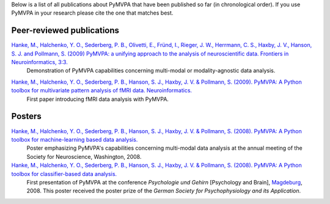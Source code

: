 .. -*- mode: rst -*-
.. ex: set sts=4 ts=4 sw=4 et tw=79:

Below is a list of all publications about PyMVPA that have been published so
far (in chronological order). If you use PyMVPA in your research please cite
the one that matches best.

Peer-reviewed publications
--------------------------

`Hanke, M., Halchenko, Y. O., Sederberg, P. B., Olivetti, E., Fründ, I., Rieger, J. W., Herrmann, C. S., Haxby, J. V., Hanson, S. J. and Pollmann, S. (2009) PyMVPA\: a unifying approach to the analysis of neuroscientific data. Frontiers in Neuroinformatics, 3:3.`_
  Demonstration of PyMVPA capabilities concerning multi-modal or
  modality-agnostic data analysis.

.. _Hanke, M., Halchenko, Y. O., Sederberg, P. B., Olivetti, E., Fründ, I., Rieger, J. W., Herrmann, C. S., Haxby, J. V., Hanson, S. J. and Pollmann, S. (2009) PyMVPA\: a unifying approach to the analysis of neuroscientific data. Frontiers in Neuroinformatics, 3:3.: http://dx.doi.org/10.3389/neuro.11.003.2009


`Hanke, M., Halchenko, Y. O., Sederberg, P. B., Hanson, S. J., Haxby, J. V. & Pollmann, S. (2009). PyMVPA: A Python toolbox for multivariate pattern analysis of fMRI data. Neuroinformatics.`_
  First paper introducing fMRI data analysis with PyMVPA.

.. _Hanke, M., Halchenko, Y. O., Sederberg, P. B., Hanson, S. J., Haxby, J. V. & Pollmann, S. (2009). PyMVPA\: A Python toolbox for multivariate pattern analysis of fMRI data. Neuroinformatics.: http://dx.doi.org/10.1007/s12021-008-9041-y


Posters
-------

`Hanke, M., Halchenko, Y. O., Sederberg, P. B., Hanson, S. J., Haxby, J. V. & Pollmann, S. (2008). PyMVPA: A Python toolbox for machine-learning based data analysis.`_
  Poster emphasizing PyMVPA's capabilities concerning multi-modal data analysis
  at the annual meeting of the Society for Neuroscience, Washington, 2008.

`Hanke, M., Halchenko, Y. O., Sederberg, P. B., Hanson, S. J., Haxby, J. V. & Pollmann, S. (2008). PyMVPA: A Python toolbox for classifier-based data analysis.`_
  First presentation of PyMVPA at the conference *Psychologie und Gehirn*
  [Psychology and Brain], Magdeburg_, 2008. This poster received the poster
  prize of the *German Society for Psychophysiology and its Application*.

.. _Hanke, M., Halchenko, Y. O., Sederberg, P. B., Hanson, S. J., Haxby, J. V. & Pollmann, S. (2008). PyMVPA\: A Python toolbox for classifier-based data analysis.: http://www.pymvpa.org/files/PyMVPA_PuG2008.pdf
.. _Hanke, M., Halchenko, Y. O., Sederberg, P. B., Hanson, S. J., Haxby, J. V. & Pollmann, S. (2008). PyMVPA\: A Python toolbox for machine-learning based data analysis.: http://www.pymvpa.org/files/PyMVPA_SfN2008.pdf
.. _Magdeburg: http://www.magdeburg.de/


